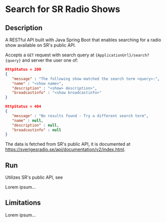 * Search for SR Radio Shows

** Description
   A RESTful API built with Java Spring Boot that enables searching for a radio show available on SR's public API.
   
   Accepts a =GET= request with search query at ={ApplicationUrl}/search?{query}= and server the user one of:
   
   #+NAME: show-found
   #+BEGIN_SRC json
      HttpStatus = 200
      {
         "message" : "The following show matched the search term <query>:",
         "name" : "<show name>",
         "description" : "<show> description>",
         "broadcastinfo" : "<show broadcastinfo>"
      }
   #+END_SRC

   #+NAME: show-not-found
   #+BEGIN_SRC json
      HttpStatus = 404
      {
         "message" : "No results found - Try a different search term",
         "name" : null,
         "description" : null,
         "broadcastinfo" : null
      }
   #+END_SRC

   The data is fetched from SR's public API, it is documented at https://sverigesradio.se/api/documentation/v2/index.html.
   
** Run
   Utilizes SR's public API, see 
   
   Lorem ipsum...

** Limitations
   Lorem ipsum...

